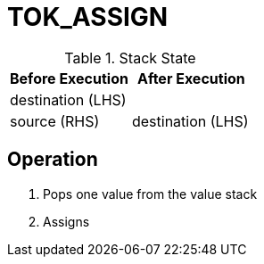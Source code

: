 = TOK_ASSIGN

.Stack State
|===
|Before Execution | After Execution

| destination (LHS)
|

| source (RHS)
| destination (LHS)

|===

== Operation
. Pops one value from the value stack
. Assigns